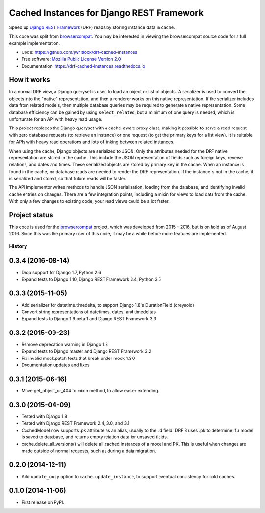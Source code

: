 ==========================================
Cached Instances for Django REST Framework
==========================================


Speed up `Django REST Framework`_ (DRF) reads by storing instance data in cache.

This code was split from browsercompat_.  You may be interested in
viewing the browsercompat source code for a full example implementation.

* Code: https://github.com/jwhitlock/drf-cached-instances
* Free software: `Mozilla Public License Version 2.0`_
* Documentation: https://drf-cached-instances.readthedocs.io

How it works
------------
In a normal DRF view, a Django queryset is used to load an object or list of
objects.  A serializer is used to convert the objects into the "native"
representation, and then a renderer works on this native representation.  If
the serializer includes data from related models, then multiple database
queries may be required to generate a native representation.  Some database
efficiency can be gained by using ``select_related``, but a minimum of one query
is needed, which is unfortunate for an API with heavy read usage.

This project replaces the Django queryset with a cache-aware proxy class,
making it possible to serve a read request with zero database requests (to
retrieve an instance) or one request (to get the primary keys for a list view).
It is suitable for APIs with heavy read operations and lots of linking between
related instances.

When using the cache, Django objects are serialized to JSON.  Only the
attributes needed for the DRF native representation are stored in the cache.
This include the JSON representation of fields such as foreign keys, reverse
relations, and dates and times.  These serialized objects are stored by primary
key in the cache.  When an instance is found in the cache, no database reads
are needed to render the DRF representation.  If the instance is not in the
cache, it is serialized and stored, so that future reads will be faster.

The API implementor writes methods to handle JSON serialization, loading from
the database, and identifying invalid cache entries on changes.  There are a
few integration points, including a mixin for views to load data from the cache.
With only a few changes to existing code, your read views could be a lot faster.

Project status
--------------
This code is used for the browsercompat_ project, which was developed from 2015
- 2016, but is on hold as of August 2016. Since this was the primary user of
this code, it may be a while before more features are implemented.

.. _`Django REST Framework`: http://www.django-rest-framework.org
.. _`browsercompat`: https://github.com/mdn/browsercompat
.. _`Mozilla Public License Version 2.0`: https://www.mozilla.org/MPL/2.0/




History
=======

0.3.4 (2016-08-14)
------------------
* Drop support for Django 1.7, Python 2.6
* Expand tests to Django 1.10, Django REST Framework 3.4, Python 3.5

0.3.3 (2015-11-05)
------------------
* Add serializer for datetime.timedelta, to support Django 1.8's
  DurationField (creynold)
* Convert string representations of datetimes, dates, and timedeltas
* Expand tests to Django 1.9 beta 1 and Django REST Framework 3.3

0.3.2 (2015-09-23)
------------------
* Remove deprecation warning in Django 1.8
* Expand tests to Django master and Django REST Framework 3.2
* Fix invalid mock.patch tests that break under mock 1.3.0
* Documentation updates and fixes

0.3.1 (2015-06-16)
------------------
* Move get_object_or_404 to mixin method, to allow easier extending.

0.3.0 (2015-04-09)
------------------
* Tested with Django 1.8
* Tested with Django REST Framework 2.4, 3.0, and 3.1
* CachedModel now supports .pk attribute as an alias, usually to the .id
  field. DRF 3 uses .pk to determine if a model is saved to database, and
  returns empty relation data for unsaved fields.
* cache.delete_all_versions() will delete all cached instances of a model and
  PK. This is useful when changes are made outside of normal requests, such as
  during a data migration.

0.2.0 (2014-12-11)
------------------
* Add ``update_only`` option to ``cache.update_instance``, to support eventual
  consistency for cold caches.

0.1.0 (2014-11-06)
------------------

* First release on PyPI.



